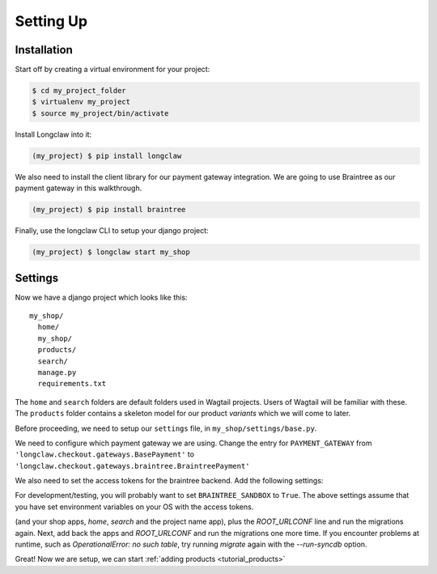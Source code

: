 
Setting Up
==========

Installation
------------

Start off by creating a virtual environment for your project:

.. code-block:: bash

  $ cd my_project_folder
  $ virtualenv my_project
  $ source my_project/bin/activate

Install Longclaw into it:

.. code-block:: bash

  (my_project) $ pip install longclaw

We also need to install the client library for our payment gateway integration. We are going to
use Braintree as our payment gateway in this walkthrough.

.. code-block:: bash

  (my_project) $ pip install braintree

Finally, use the longclaw CLI to setup your django project:

.. code-block:: bash

 (my_project) $ longclaw start my_shop


Settings
--------

Now we have a django project which looks like this::

   my_shop/
     home/
     my_shop/
     products/
     search/
     manage.py
     requirements.txt

The ``home`` and ``search`` folders are default folders used in Wagtail projects. Users of Wagtail
will be familiar with these.
The ``products`` folder contains a skeleton model for our product `variants` which we will come to later.

Before proceeding, we need to setup our ``settings`` file, in ``my_shop/settings/base.py``.

We need to configure which payment gateway we are using. Change the entry for ``PAYMENT_GATEWAY`` from
``'longclaw.checkout.gateways.BasePayment'`` to ``'longclaw.checkout.gateways.braintree.BraintreePayment'``

We also need to set the access tokens for the braintree backend. Add the following settings:

.. codeblock:: python

  BRAINTREE_SANDBOX = False
  BRAINTREE_MERCHANT_ID = os.environ['BRAINTREE_MERCHANT_ID']
  BRAINTREE_PUBLIC_KEY = os.environ['BRAINTREE_PUBLIC_KEY']
  BRAINTREE_PRIVATE_KEY = os.environ['BRAINTREE_PRIVATE_KEY']

For development/testing, you will probably want to set ``BRAINTREE_SANDBOX`` to ``True``. The above settings assume that
you have set environment variables on your OS with the access tokens.

.. note: Don't forget that Longclaw is a Wagtail project. You may need to configure additional settings
  for wagtail.

.. note: If you have a problem with the initial migration (`python manage.py migrate`) relating to `InvalidBasesError`, try commenting out all longclaw apps
(and your shop apps, `home`, `search` and the project name app), plus the `ROOT_URLCONF` line and run the migrations again. Next, add back the apps and `ROOT_URLCONF` and
run the migrations one more time. If you encounter problems at runtime, such as `OperationalError: no such table`, try running `migrate` again with the `--run-syncdb` option.

Great! Now we are setup, we can start :ref:`adding products <tutorial_products>`